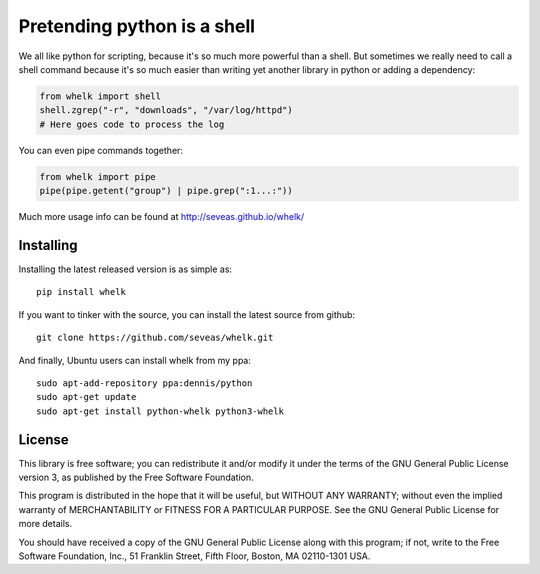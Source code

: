 Pretending python is a shell
============================

We all like python for scripting, because it's so much more powerful than a
shell. But sometimes we really need to call a shell command because it's so
much easier than writing yet another library in python or adding a dependency:

.. code-block:: python

  from whelk import shell
  shell.zgrep("-r", "downloads", "/var/log/httpd")
  # Here goes code to process the log

You can even pipe commands together:

.. code-block:: python

  from whelk import pipe
  pipe(pipe.getent("group") | pipe.grep(":1...:"))

Much more usage info can be found at http://seveas.github.io/whelk/

Installing
----------

Installing the latest released version is as simple as::

  pip install whelk

If you want to tinker with the source, you can install the latest source from
github::

  git clone https://github.com/seveas/whelk.git

And finally, Ubuntu users can install whelk from my ppa::

  sudo apt-add-repository ppa:dennis/python
  sudo apt-get update
  sudo apt-get install python-whelk python3-whelk

License
-------

This library is free software; you can redistribute it and/or
modify it under the terms of the GNU General Public License
version 3, as published by the Free Software Foundation.

This program is distributed in the hope that it will be useful,
but WITHOUT ANY WARRANTY; without even the implied warranty of
MERCHANTABILITY or FITNESS FOR A PARTICULAR PURPOSE.  See the
GNU General Public License for more details.

You should have received a copy of the GNU General Public License along
with this program; if not, write to the Free Software Foundation, Inc.,
51 Franklin Street, Fifth Floor, Boston, MA 02110-1301 USA.
